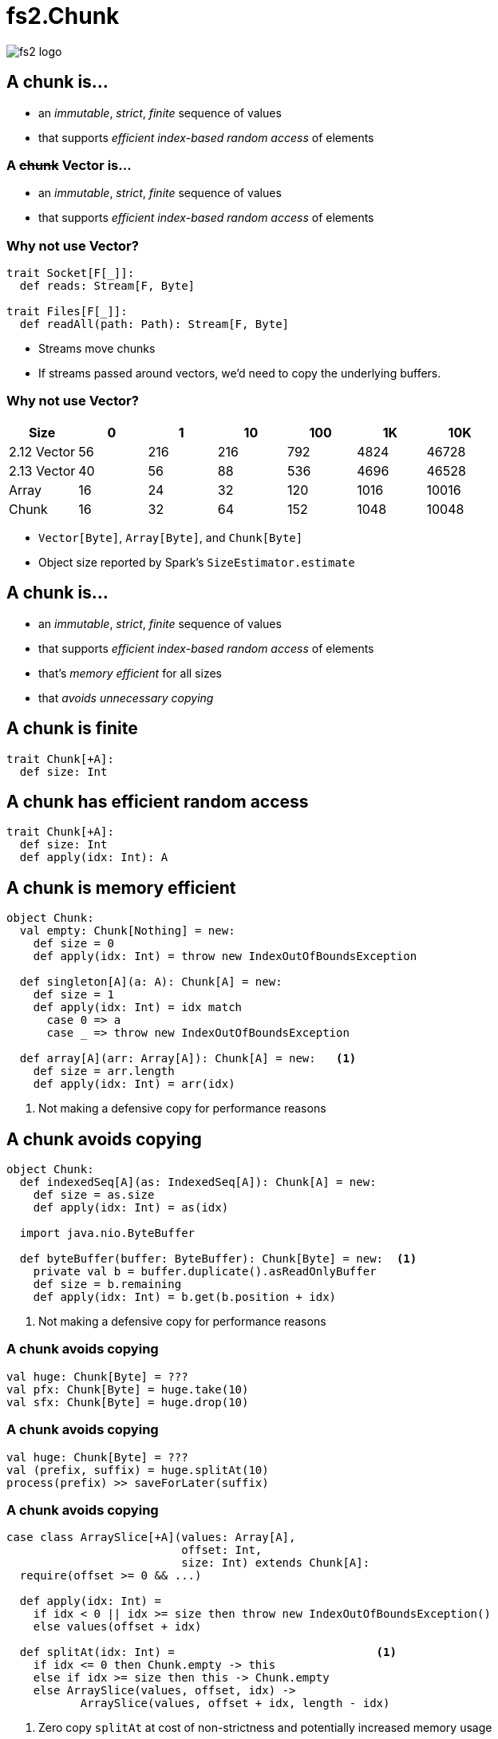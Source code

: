= fs2.Chunk
:source-highlighter: highlightjs
:highlightjs-languages: scala
:highlightjs-theme: css/solarized-dark.css
:revealjs_theme: moon
:revealjs_hash: true
:customcss: css/presentation.css
:icons: font

image::images/fs2-logo.png[]

[transition=fade-out]
== A chunk is...

* an _immutable_, _strict_, _finite_ sequence of values
* that supports _efficient index-based random access_ of elements

[transition=fade-in]
=== A +++<del>+++chunk+++</del>+++ Vector is...

* an _immutable_, _strict_, _finite_ sequence of values
* that supports _efficient index-based random access_ of elements

=== Why not use Vector?

[source,scala]
----
trait Socket[F[_]]:
  def reads: Stream[F, Byte]

trait Files[F[_]]:
  def readAll(path: Path): Stream[F, Byte]
----

* Streams move chunks
* If streams passed around vectors, we'd need to copy the underlying buffers.

=== Why not use Vector?

|===
|Size|0|1|10|100|1K|10K

|2.12 Vector|56|216|216|792|4824|46728
|2.13 Vector|40|56|88|536|4696|46528
|Array|16|24|32|120|1016|10016
|Chunk|16|32|64|152|1048|10048
|===

[.notes]
* `Vector[Byte]`, `Array[Byte]`, and `Chunk[Byte]`
* Object size reported by Spark's `SizeEstimator.estimate`


== A chunk is...

* an _immutable_, _strict_, _finite_ sequence of values
* that supports _efficient index-based random access_ of elements
* that's _memory efficient_ for all sizes
* that _avoids unnecessary copying_

== A chunk is finite

[source,scala]
----
trait Chunk[+A]:
  def size: Int
----

== A chunk has efficient random access

[source,scala]
----
trait Chunk[+A]:
  def size: Int
  def apply(idx: Int): A
----

== A chunk is memory efficient

[source,scala]
----
object Chunk:
  val empty: Chunk[Nothing] = new:
    def size = 0
    def apply(idx: Int) = throw new IndexOutOfBoundsException

  def singleton[A](a: A): Chunk[A] = new:
    def size = 1
    def apply(idx: Int) = idx match
      case 0 => a
      case _ => throw new IndexOutOfBoundsException

  def array[A](arr: Array[A]): Chunk[A] = new:   <1>
    def size = arr.length
    def apply(idx: Int) = arr(idx)
----
<1> Not making a defensive copy for performance reasons

== A chunk avoids copying

[source,scala]
----
object Chunk:
  def indexedSeq[A](as: IndexedSeq[A]): Chunk[A] = new:
    def size = as.size
    def apply(idx: Int) = as(idx)

  import java.nio.ByteBuffer

  def byteBuffer(buffer: ByteBuffer): Chunk[Byte] = new:  <1>
    private val b = buffer.duplicate().asReadOnlyBuffer
    def size = b.remaining
    def apply(idx: Int) = b.get(b.position + idx)
----
<1> Not making a defensive copy for performance reasons

=== A chunk avoids copying

[source,scala]
----
val huge: Chunk[Byte] = ???
val pfx: Chunk[Byte] = huge.take(10)
val sfx: Chunk[Byte] = huge.drop(10)
----

=== A chunk avoids copying

[source,scala]
----
val huge: Chunk[Byte] = ???
val (prefix, suffix) = huge.splitAt(10)
process(prefix) >> saveForLater(suffix)
----

=== A chunk avoids copying

[source,scala]
----
case class ArraySlice[+A](values: Array[A],
                          offset: Int,
                          size: Int) extends Chunk[A]:
  require(offset >= 0 && ...)

  def apply(idx: Int) = 
    if idx < 0 || idx >= size then throw new IndexOutOfBoundsException()
    else values(offset + idx)

  def splitAt(idx: Int) =                              <1>
    if idx <= 0 then Chunk.empty -> this
    else if idx >= size then this -> Chunk.empty
    else ArraySlice(values, offset, idx) ->
           ArraySlice(values, offset + idx, length - idx)
----
<1> Zero copy `splitAt` at cost of non-strictness and potentially increased memory usage

== Combinators: foreach

[source,scala]
----
trait Chunk[+A]:
  def size: Int
  def apply(idx: Int): A

  def foreach(f: A => Unit): Unit =
    var i = 0
    while (i < size)
      f(apply(i))
      i += 1
----

== Combinators: foreachWithIndex

[source,scala]
----
trait Chunk[+A]:
  def size: Int
  def apply(idx: Int): A

  def foreachWithIndex(f: (A, Int) => Unit): Unit =
    var i = 0
    while (i < size)
      f(apply(i), i)
      i += 1
----

== Combinators: map

[source,scala]
----
trait Chunk[+A]:
  def map[B](f: A => B): Chunk[B] =
    ???
----

=== Combinators: map

[source,scala]
----
trait Chunk[+A]:
  def map[B](f: A => B): Chunk[B] =
    var arr = new Array[B](size)                <1>
    foreachWithIndex((a, i) => arr(i) = f(a))
    Chunk.array(arr)
----
<1> `cannot find class tag for element type B`

=== Combinators: mapCompact

[source,scala]
----
trait Chunk[+A]:
  def mapCompact[B: ClassTag](f: A => B): Chunk[B] =   <1>
    var arr = new Array[B](size)
    foreachWithIndex((a, i) => arr(i) = f(a))
    Chunk.array(arr)
----
<1> Add a `ClassTag` constraint

=== Combinators: mapCompact

`mapCompact` doesn't exist on `Chunk` - why?

* `Function1` is not specialized for all primitives
+
[source,scala]
----
trait Function1[
  @specialized(Int, Long, Double) -T1,
  @specialized(Int, Long, Float, Double, Boolean, Unit) +R]
----
+
* `ClassTag` constraints virally propagate
* Forces folks to chose between `map` and `mapConcat`
* Doesn't scale to other operations

=== Combinators: map

[source,scala]
----
trait Chunk[+A]:
  def map[B](f: A => B): Chunk[B] =
    var arr = new Array[Any](size)               <1>
    foreachWithIndex((a, i) => arr(i) = f(a))
    Chunk.array(arr).asInstanceOf[Chunk[B]]      <2>
----
<1> Create an an `Array[Any]` instead
<2> Unsound! Must ensure the underlying array is never accessed as an `Array[B]`

=== Combinators: compact

[source,scala]
----
trait Chunk[+A]:
  def toArray[A2 >: A: ClassTag]: Array[A] =
    val arr = new Array[A2](size)
    foreachWithIndex((a, i) => arr(i) = a)
    arr

  def compact[A2 >: A: ClassTag]: Chunk[A] =
    Chunk.array(toArray)
----

== Combinators: filter

[source,scala]
----
trait Chunk[+A]:
  def filter(p: A => Boolean): Chunk[A] =
    ???
----

=== Combinators: filter

[source,scala]
----
trait Chunk[+A]:
  def filter(p: A => Boolean): Chunk[A] =
    val b = collection.mutable.ArrayBuilder.make[Any]  <1> <2>
    b.sizeHint(size)
    foreach(a => if p(a) then b += a)
    Chunk.array(b.result()).asInstanceOf[Chunk[A]]
----
<1> Use `ArrayBuilder` instead of `Array` since we don't know final size
<2> Use `Any` like in `map`, resulting in boxing of primitives

== A chunk is...

* an _immutable_, _strict_, _finite_ sequence of values
* that supports _efficient index-based random access_ of elements
* that's _memory efficient_ for all sizes
* that _avoids unnecessary copying_

[transition=slide-in fade-out,transition-speed=fast]
== Avoiding Copying

[source,scala,linenumbers]
----
val huge: Chunk[Byte] = ???
val crlf: Chunk[Byte] = Chunk.array("\r\n".getBytes)

val discouraged = Stream.chunk(huge ++ crlf)
val encouraged = Stream.chunk(huge) ++ Stream.chunk(crlf)
----
How can we discourage copying?

[transition=fade,transition-speed=fast]
=== Avoiding Copying

[source,scala,highlight=4]
----
val huge: Chunk[Byte] = ???
val crlf: Chunk[Byte] = Chunk.array("\r\n".getBytes)

val discouraged = Stream.chunk(Chunk.concat(List(huge, crlf)))
val encouraged = Stream.chunk(huge) ++ Stream.chunk(crlf)
----
Make it inconvenient!

=== concat

[source,scala,linenumbers]
----
object Chunk:
  def concat[A: ClassTag](chunks: Seq[Chunk[A]]): Chunk[A] =
    val totalSize = chunks.foldMap(_.size)
    val arr = new Array[A](totalSize)
    var offset = 0
    chunks.foreach { c =>
      if !c.isEmpty then
        c.copyToArray(arr, offset)
        offset += c.size
    }
    Chunk.array(arr)
----

== unconsN

[source,scala,linenumbers,highlight=1..4|5-9|10|11|12-18]
----
def unconsN[F[_], O](
  s: Stream[F, O],
  n: Int
): Pull[F, Nothing, (Chunk[O], Stream[F, O])] =
  def go(
    acc: Queue[Chunk[O]], 
    s: Stream[F, O], 
    n: Int
  ): Pull[F, Nothing, (Chunk[O], Stream[F, O])] =
    s.pull.uncons.flatMap {
      case None => Pull.pure(Chunk.concat(acc) -> Stream.empty)
      case Some((hd, tl)) =>
        if hd.size < n then
          go(acc :+ hd, tl, n - hd.size)
        else
          val (pfx, sfx) = hd.splitAt(n)
          val out = Chunk.concat(acc :+ pfx)
          Pull.pure(out -> tl.cons(sfx))
    }
  go(Queue.empty, s, n)
----

=== unconsN

[%step]
* Problem: `concat` requires a `ClassTag[O]`
* Option 1: add `ClassTag` constraint
+
[source,scala]
----
def unconsN[F[_], O: ClassTag](...)
----
+
* Option 2: change return type to `Queue[Chunk[O]]`
+
[source,scala]
----
def unconsN[F[_], O](
  ...
): Pull[F, Nothing, (Queue[Chunk[O]], Stream[F, O])]
----
+
* Option 3: remove `ClassTag` constraint from `concat`

== concat tagless

[source,scala,highlight=4]
----
object Chunk:
  def concat[A](chunks: Seq[Chunk[A]]): Chunk[A] =
    val totalSize = chunks.foldMap(_.size)
    val arr = new Array[Any](totalSize)
    var offset = 0
    chunks.foreach { c =>
      if !c.isEmpty then
        c.copyToArray(arr, offset)
        offset += c.size
    }
    Chunk.array(arr).asInstanceOf[Chunk[A]]
----

Downside: primitives get boxed. Can we fix?

=== concat too clever

[source,scala,highlight=1-|3-6|10]
----
object Chunk:
  def concat[A](chunks: Seq[Chunk[A]]): Chunk[A] =
    if chunks.forall(containsOnly[Byte]) 
    then concatTagged[Byte](
           chunks.asInstanceOf[Seq[Chunk[Byte]]]
         ).asInstanceOf[Chunk[A]]
    else if ...
    else concatUntagged(chunks)

  def containsOnly[A](c: Chunk[A])(using ct: ClassTag[A]): Boolean =
    c.knownElementType == ct || c.forall(_.isInstanceOf[A])

  def concatUntagged[A](chunks: Seq[Chunk[A]]): Chunk[A] =
    /* store elements in an Array[Any] */
  def concatTagged[A: ClassTag](chunks: Seq[Chunk[A]]): Chunk[A] = ???
    /* store elements in an Array[A] */
----

=== concat too clever

[source,scala]
----
scalajs> 1.isInstanceOf[Byte]
res0: Boolean = true
----

Reflection is never safe.footnote:[I made up this Scala.js REPL, but the result is real!]

== unconsN

* Problem: `concat` requires a `ClassTag[A]`
* Option 4: make `Queue[Chunk[A]]` a subtype of `Chunk[A]`

=== Chunk.Queue

[source,scala,linenumbers,highlight=1-7|9-15|17-24]
----
import scala.collection.immutable.Queue as SQueue

object Chunk:
  class Queue[+A] private (
    val chunks: SQueue[Chunk[A]], 
    val size: Int
  ) extends Chunk[A]:

    def +:[A2 >: A](c: Chunk[A2]): Queue[A2] =
      if c.isEmpty then this
      else new Queue(c +: chunks, c.size + size)

    def :+[A2 >: A](c: Chunk[A2]): Queue[A2] =
      if c.isEmpty then this
      else new Queue(chunks :+ c, size + c.size)

    def apply(i: Int): O =
      if i < 0 || i >= size
      then throw new IndexOutOfBoundsException()
      def go(chunks: SQueue[Chunk[O]], offset: Int): O =
        val head = chunks.head
        if offset < head.size then head(offset)
        else go(chunks.tail, offset - head.size)
      go(chunks, i)
----

=== Chunk.Queue#++

[source,scala]
----
trait Chunk[+A]:
  def ++[A2 >: A](that: Chunk[A2]): Chunk[A2] =
    if isEmpty then that
    else
      that match
        case that if that.isEmpty  => this
        case that: Chunk.Queue[A2] => this +: that
        case that                  => Chunk.Queue(this, that)
----

=== unconsN Redux

[source,scala,linenumbers,highlight=6|11|14|17]
----
def unconsN[F[_], O](
  s: Stream[F, O],
  n: Int
): Pull[F, Nothing, (Chunk[O], Stream[F, O])] =
  def go(
    acc: Chunk[O], 
    s: Stream[F, O], 
    n: Int
  ): Pull[F, Nothing, (Chunk[O], Stream[F, O])] =
    s.pull.uncons.flatMap {
      case None => Pull.pure(acc -> Stream.empty)
      case Some((hd, tl)) =>
        if hd.size < n then
          go(acc ++ hd, tl, n - hd.size)
        else
          val (pfx, sfx) = hd.splitAt(n)
          val out = acc ++ pfx
          Pull.pure(out -> tl.cons(sfx))
    }
  go(Queue.empty, s, n)
----

== Chunk.Queue Runtime

[%step]
.What's asymptotic runtime of `Chunk.Queue#apply`?
* If number of constituent chunks is much smaller than total size, then O(1)
* As number of constituent chunks approaches total size, runtime approaches O(n)

=== Chunk.Queue

.What's asymptotic runtime of `foreach`?
[source,scala]
----
trait Chunk[+A]:
  def foreach(f: A => Unit): Unit =
    var i = 0
    while (i < size)
      f(apply(i))
      i += 1
----

[%step]
* O(n) when number of constituent chunks much smaller than total size
* O(n^2^) when number of constituent chunks approaches total size

=== Restoring foreach linearity
[source,scala,linenumbers,highlight=7-8|10-17]
----
object Chunk:
  class Queue[+A] private (
    val chunks: SQueue[Chunk[A]], 
    val size: Int
  ) extends Chunk[A]:

    def foreach(f: A => Unit): Unit =
      chunks.foreach(_.foreach(f))

    def foreachWithIndex(f: (A, Int) => Unit): Unit =
      var i = 0
      chunks.foreach { chunk =>
        chunk.foreach { a => 
          f(a, i)
          i += 1
        }
      }
----

== What about lookup by index?

=== What about lookup by index?

* Compute an array of accumulated sizes
** sizes(0) = size of first chunk
** sizes(1) = sum of sizes of first and second chunk
* To lookup element at index i:
** Binary search sizes to find smallest entry greater than i
** The chunk at the resulting index contains the desired element
* (Suggested by fs2 maintainer Diego E. Alonso Blas)

[.columns]
=== What about lookup by index?

[.column]
image::images/chunks-accum.png[]

[.column]
[source,scala]
----
apply(20)
> find smallest acc > 20
> returns idx = 3, acc = 34 
> return chunks(idx)(20 - 14)
----

=== What about lookup by index?

[source,scala,highlight=2-13|15-45]
----
class Queue[+A](...):
  private[this] lazy val accumulatedSizes: (Array[Int], Array[Chunk[O]]) =
    val sizes = new Array[Int](chunks.size)
    val arr = new Array[Chunk[A]](chunks.size)
    var accSize = 0
    var i = 0
    chunks.foreach { c =>
      accSize += c.size
      sizes(i) = accSize
      arr(i) = c
      i += 1
    }
    (sizes, arr)

  def apply(i: Int): A =
    if i < 0 || i >= size
    then throw new IndexOutOfBoundsException()
    if i == 0 then chunks.head(0)
    else if i == size - 1 then chunks.last.last.get
    else
      val (sizes, chunks) = accumulatedSizes
      val j = java.util.Arrays.binarySearch(sizes, i)
      if j >= 0 then
        chunks(j + 1)(0)
      else
        val k = -(j + 1)
        val accSizeBefore = if k == 0 then 0 
                            else sizes(k - 1)
        chunks(k)(i - accSizeBefore)
----

=== Runtimes

* For a `Chunk.Queue` with n elements and m constituent chunks:
** first call to `apply` is `O(m log m)`
** subsequent calls are `O(log m)`
** Worst case `m == n`

== Wrap-up

=== A chunk is...

* an _immutable_, **_mostly_** _strict_, _finite_ sequence of values
* that supports **_mostly_** _efficient index-based random access_ of elements
* that's _memory efficient_ for all sizes
* that _avoids unnecessary copying_

[%notitle]
=== Design

Design is a series of logical decisions.

[%notitle]
=== Design

[.line-through]
Design is a series of logical decisions.

Design is an iterative process of failures and successes, informed by experiments and analysis.

https://github.com/typelevel/fs2/pull/1159[#1159]
https://github.com/typelevel/fs2/pull/1202[#1202]
https://github.com/typelevel/fs2/pull/1275[#1275]
https://github.com/typelevel/fs2/pull/1712[#1712]
https://github.com/typelevel/fs2/pull/1715[#1715]
https://github.com/typelevel/fs2/pull/1745[#1745]
https://github.com/typelevel/fs2/pull/1746[#1746]
https://github.com/typelevel/fs2/pull/1856[#1856]
https://github.com/typelevel/fs2/pull/2180[#2180]
https://github.com/typelevel/fs2/pull/2181[#2181]
https://github.com/typelevel/fs2/pull/2380[#2380]
https://github.com/typelevel/fs2/pull/2381[#2381]
https://github.com/typelevel/fs2/pull/2630[#2630]
https://github.com/typelevel/fs2/pull/2631[#2631]
https://github.com/typelevel/fs2/pull/2679[#2679]
https://github.com/typelevel/fs2/pull/2680[#2680]
https://github.com/typelevel/fs2/pull/2720[#2720]

[.columns]
=== Summary

[.column]
* Identify important properties
* Constraints provide tension
* Be open to relaxing constraints
* Benchmark common usage patterns
* Iterate

[.column]
image::images/fs2-logo.png[]